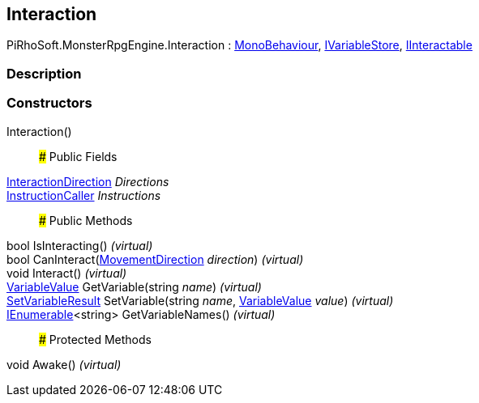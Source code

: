 [#reference/interaction]

## Interaction

PiRhoSoft.MonsterRpgEngine.Interaction : https://docs.unity3d.com/ScriptReference/MonoBehaviour.html[MonoBehaviour^], link:/projects/unity-composition/documentation/#/v10/reference/i-variable-store[IVariableStore^], <<reference/i-interactable.html,IInteractable>>

### Description

### Constructors

Interaction()::

### Public Fields

<<reference/interaction-direction.html,InteractionDirection>> _Directions_::

link:/projects/unity-composition/documentation/#/v10/reference/instruction-caller[InstructionCaller^] _Instructions_::

### Public Methods

bool IsInteracting() _(virtual)_::

bool CanInteract(<<reference/movement-direction.html,MovementDirection>> _direction_) _(virtual)_::

void Interact() _(virtual)_::

link:/projects/unity-composition/documentation/#/v10/reference/variable-value[VariableValue^] GetVariable(string _name_) _(virtual)_::

link:/projects/unity-composition/documentation/#/v10/reference/set-variable-result[SetVariableResult^] SetVariable(string _name_, link:/projects/unity-composition/documentation/#/v10/reference/variable-value[VariableValue^] _value_) _(virtual)_::

https://docs.microsoft.com/en-us/dotnet/api/System.Collections.Generic.IEnumerable-1[IEnumerable^]<string> GetVariableNames() _(virtual)_::

### Protected Methods

void Awake() _(virtual)_::